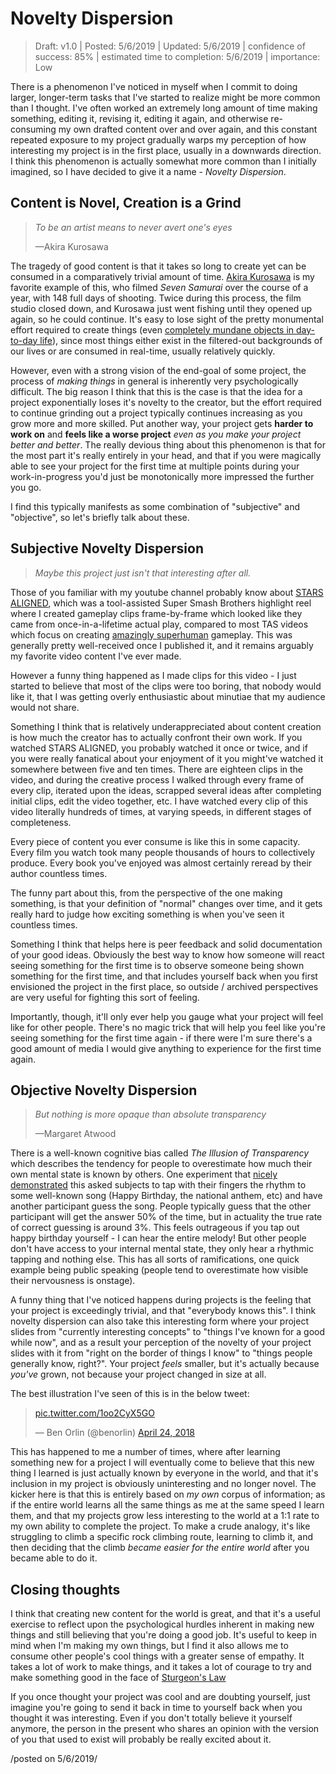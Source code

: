 * Novelty Dispersion

#+BEGIN_QUOTE
Draft: v1.0 | Posted: 5/6/2019 | Updated: 5/6/2019 | confidence of success: 85% | estimated time to completion: 5/6/2019 | importance: Low
#+END_QUOTE

There is a phenomenon I've noticed in myself when I commit to doing larger, longer-term tasks that I've started to realize might be more common than I thought. I've often worked an extremely long amount of time making something, editing it, revising it, editing it again, and otherwise re-consuming my own drafted content over and over again, and this constant repeated exposure to my project gradually warps my perception of how interesting my project is in the first place, usually in a downwards direction. I think this phenomenon is actually somewhat more common than I initially imagined, so I have decided to give it a name - /Novelty Dispersion/.

** Content is Novel, Creation is a Grind

#+BEGIN_QUOTE
/To be an artist means to never avert one's eyes/

—Akira Kurosawa
#+END_QUOTE

The tragedy of good content is that it takes so long to create yet can be consumed in a comparatively trivial amount of time. [[https://en.wikipedia.org/wiki/Seven_Samurai#Production][Akira Kurosawa]] is my favorite example of this, who filmed /Seven Samurai/ over the course of a year, with 148 full days of shooting. Twice during this process, the film studio closed down, and Kurosawa just went fishing until they opened up again, so he could continue. It's easy to lose sight of the pretty monumental effort required to create things (even [[https://www.youtube.com/watch?v%3DU64j80P-Vl0&list%3DPLQvvxnU2-ItePyupBYGFLlKJ5SZap2y8L][completely mundane objects in day-to-day life]]), since most things either exist in the filtered-out backgrounds of our lives or are consumed in real-time, usually relatively quickly.

However, even with a strong vision of the end-goal of some project, the process of /making things/ in general is inherently very psychologically difficult. The big reason I think that this is the case is that the idea for a project exponentially loses it's novelty to the creator, but the effort required to continue grinding out a project typically continues increasing as you grow more and more skilled. Put another way, your project gets *harder to work on* and *feels like a worse project* /even as you make your project better and better/. The really devious thing about this phenomenon is that for the most part it's really entirely in your head, and that if you were magically able to see your project for the first time at multiple points during your work-in-progress you'd just be monotonically more impressed the further you go.

I find this typically manifests as some combination of "subjective" and "objective", so let's briefly talk about these.

** Subjective Novelty Dispersion

#+BEGIN_QUOTE
/Maybe this project just isn't that interesting after all./
#+END_QUOTE

Those of you familiar with my youtube channel probably know about [[https://www.youtube.com/watch?v%3DOGpB5d5nuPg][STARS ALIGNED]], which was a tool-assisted Super Smash Brothers highlight reel where I created gameplay clips frame-by-frame which looked like they came from once-in-a-lifetime actual play, compared to most TAS videos which focus on creating [[https://www.youtube.com/watch?v%3DIndm8KGXaEU][amazingly superhuman]] gameplay. This was generally pretty well-received once I published it, and it remains arguably my favorite video content I've ever made.

However a funny thing happened as I made clips for this video - I just started to believe that most of the clips were too boring, that nobody would like it, that I was getting overly enthusiastic about minutiae that my audience would not share.

Something I think that is relatively underappreciated about content creation is how much the creator has to actually confront their own work. If you watched STARS ALIGNED, you probably watched it once or twice, and if you were really fanatical about your enjoyment of it you might've watched it somewhere between five and ten times. There are eighteen clips in the video, and during the creative process I walked through every frame of every clip, iterated upon the ideas, scrapped several ideas after completing initial clips, edit the video together, etc. I have watched every clip of this video literally hundreds of times, at varying speeds, in different stages of completeness. 

Every piece of content you ever consume is like this in some capacity. Every film you watch took many people thousands of hours to collectively produce. Every book you've enjoyed was almost certainly reread by 
their author countless times.

The funny part about this, from the perspective of the one making something, is that your definition of "normal" changes over time, and it gets really hard to judge how exciting something is when you've seen it countless times. 

Something I think that helps here is peer feedback and solid documentation of your good ideas. Obviously the best way to know how someone will react seeing something for the first time is to observe someone being shown something for the first time, and that includes yourself back when you first envisioned the project in the first place, so outside / archived perspectives are very useful for fighting this sort of feeling. 

Importantly, though, it'll only ever help you gauge what your project will feel like for other people. There's no magic trick that will help you feel like you're seeing something for the first time again - if there were I'm sure there's a good amount of media I would give anything to experience for the first time again.

** Objective Novelty Dispersion

#+BEGIN_QUOTE
/But nothing is more opaque than absolute transparency/

—Margaret Atwood
#+END_QUOTE

There is a well-known cognitive bias called /The Illusion of Transparency/ which describes the tendency for people to overestimate how much their own mental state is known by others. One experiment that [[https://en.wikipedia.org/wiki/Illusion_of_transparency][nicely demonstrated]] this asked subjects to tap with their fingers the rhythm to some well-known song (Happy Birthday, the national anthem, etc) and have another participant guess the song. People typically guess that the other participant will get the answer 50% of the time, but in actuality the true rate of correct guessing is around 3%. This feels outrageous if you tap out happy birthday yourself - I can hear the entire melody! But other people don't have access to your internal mental state, they only hear a rhythmic tapping and nothing else. This has all sorts of ramifications, one quick example being public speaking (people tend to overestimate how visible their nervousness is onstage).

A funny thing that I've noticed happens during projects is the feeling that your project is exceedingly trivial, and that "everybody knows this". I think novelty dispersion can also take this interesting form where your project slides from "currently interesting concepts" to "things I've known for a good while now", and as a result your perception of the novelty of your project slides with it from "right on the border of things I know" to "things people generally know, right?". Your project /feels/ smaller, but it's actually because /you've/ grown, not because your project changed in size at all.

The best illustration I've seen of this is in the below tweet:

#+BEGIN_HTML
<blockquote class="twitter-tweet" data-lang="en"><p lang="und" dir="ltr"><a href="https://t.co/1oo2CyX5GO">pic.twitter.com/1oo2CyX5GO</a></p>&mdash; Ben Orlin (@benorlin) <a href="https://twitter.com/benorlin/status/988775097623248898?ref_src=twsrc%5Etfw">April 24, 2018</a></blockquote>
<script async src="https://platform.twitter.com/widgets.js" charset="utf-8"></script>
#+END_HTML

This has happened to me a number of times, where after learning something new for a project I will eventually come to believe that this new thing I learned is just actually known by everyone in the world, and that it's inclusion in my project is obviously uninteresting and no longer novel. The kicker here is that this is entirely based on /my own/ corpus of information; as if the entire world learns all the same things as me at the same speed I learn them, and that my projects grow less interesting to the world at a 1:1 rate to my own ability to complete the project. To make a crude analogy, it's like struggling to climb a specific rock climbing route, learning to climb it, and then deciding that the climb /became easier for the entire world/ after you became able to do it. 

** Closing thoughts

I think that creating new content for the world is great, and that it's a useful exercise to reflect upon the psychological hurdles inherent in making new things and still believing that you're doing a good job. It's useful to keep in mind when I'm making my own things, but I find it also allows me to consume other people's cool things with a greater sense of empathy. It takes a lot of work to make things, and it takes a lot of courage to try and make something good in the face of [[https://en.wikipedia.org/wiki/Sturgeon%27s_law][Sturgeon's Law]]

If you once thought your project was cool and are doubting yourself, just imagine you're going to send it back in time to yourself back when you thought it was interesting. Even if you don't totally believe it yourself anymore, the person in the present who shares an opinion with the version of you that used to exist will probably be really excited about it.

/posted on 5/6/2019/\\
